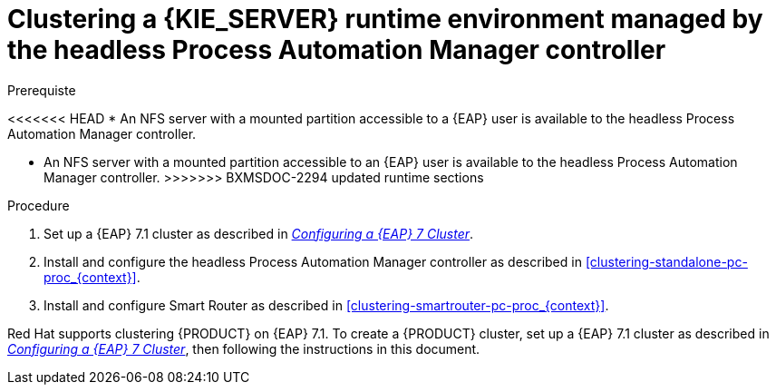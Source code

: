 [id='clustering-runtime-managed-proc']
= Clustering a {KIE_SERVER} runtime environment managed by the headless Process Automation Manager controller

.Prerequiste
<<<<<<< HEAD
* An NFS server with a mounted partition accessible to a {EAP} user is available to the headless Process Automation Manager controller.
=======
* An NFS server with a mounted partition accessible to an {EAP} user is available to the headless Process Automation Manager controller.
>>>>>>> BXMSDOC-2294 updated runtime sections

.Procedure
. Set up a {EAP} 7.1 cluster as described in  https://access.redhat.com/documentation/en-us/reference_architectures/2017/html-single/configuring_a_red_hat_jboss_eap_7_cluster/[_Configuring a {EAP} 7 Cluster_].
//. Install and configure Elasticsearch as described in <<clustering-elasticsearch-proc_{context}>>.
//. Install and configure AMQ Broker as described in <<clustering-artemis-activate-proc_{context}>>.
. Install and configure the headless Process Automation Manager controller as described in <<clustering-standalone-pc-proc_{context}>>.
. Install and configure Smart Router as described in <<clustering-smartrouter-pc-proc_{context}>>.


ifdef::DM[]
[NOTE]
====
This section is specifically intended for {CENTRAL} development environments where you want to cluster the Git repository. It is not necessary to create a clustered environment for {KIE_SERVER} production environments.
====
endif::[]  

Red Hat supports clustering {PRODUCT} on {EAP} 7.1. To create a {PRODUCT} cluster, set up a {EAP} 7.1 cluster as described in  https://access.redhat.com/documentation/en-us/reference_architectures/2017/html-single/configuring_a_red_hat_jboss_eap_7_cluster/[_Configuring a {EAP} 7 Cluster_], then following the instructions in this document.
